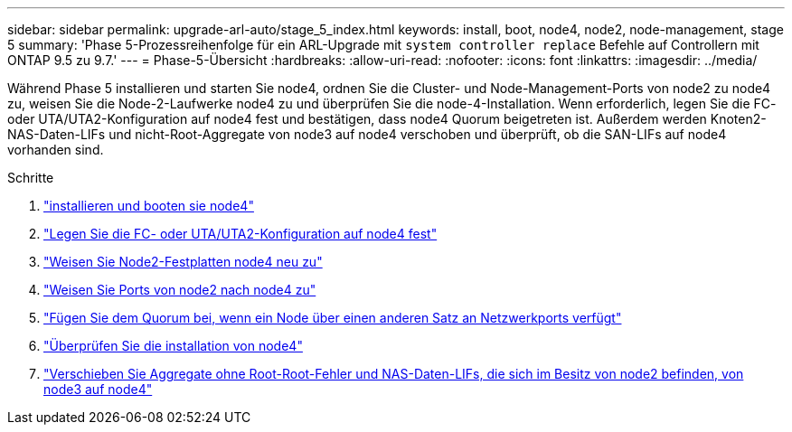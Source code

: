 ---
sidebar: sidebar 
permalink: upgrade-arl-auto/stage_5_index.html 
keywords: install, boot, node4, node2, node-management,  stage 5 
summary: 'Phase 5-Prozessreihenfolge für ein ARL-Upgrade mit `system controller replace` Befehle auf Controllern mit ONTAP 9.5 zu 9.7.' 
---
= Phase-5-Übersicht
:hardbreaks:
:allow-uri-read: 
:nofooter: 
:icons: font
:linkattrs: 
:imagesdir: ../media/


[role="lead"]
Während Phase 5 installieren und starten Sie node4, ordnen Sie die Cluster- und Node-Management-Ports von node2 zu node4 zu, weisen Sie die Node-2-Laufwerke node4 zu und überprüfen Sie die node-4-Installation. Wenn erforderlich, legen Sie die FC- oder UTA/UTA2-Konfiguration auf node4 fest und bestätigen, dass node4 Quorum beigetreten ist. Außerdem werden Knoten2-NAS-Daten-LIFs und nicht-Root-Aggregate von node3 auf node4 verschoben und überprüft, ob die SAN-LIFs auf node4 vorhanden sind.

.Schritte
. link:install_boot_node4.html["installieren und booten sie node4"]
. link:set_fc_or_uta_uta2_config_node4.html["Legen Sie die FC- oder UTA/UTA2-Konfiguration auf node4 fest"]
. link:reassign-node2-disks-to-node4.html["Weisen Sie Node2-Festplatten node4 neu zu"]
. link:map_ports_node2_node4.html["Weisen Sie Ports von node2 nach node4 zu"]
. link:join_quorum_node_has_different_ports_stage5.html["Fügen Sie dem Quorum bei, wenn ein Node über einen anderen Satz an Netzwerkports verfügt"]
. link:verify_node4_installation.html["Überprüfen Sie die installation von node4"]
. link:move_non_root_aggr_and_nas_data_lifs_node2_from_node3_to_node4.html["Verschieben Sie Aggregate ohne Root-Root-Fehler und NAS-Daten-LIFs, die sich im Besitz von node2 befinden, von node3 auf node4"]

